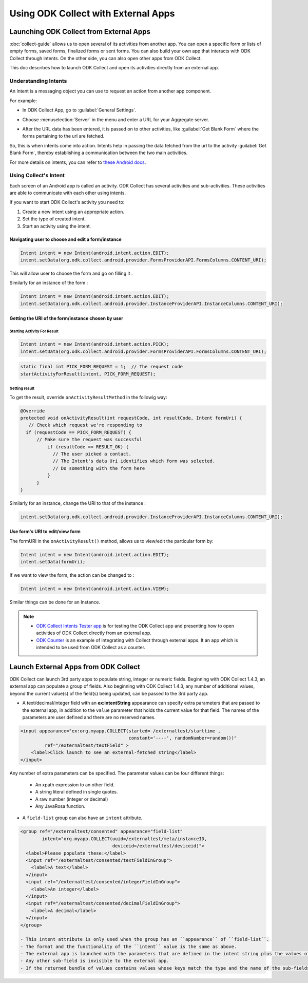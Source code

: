 Using ODK Collect with External Apps
======================================

.. _launch-collect:

Launching ODK Collect from External Apps
------------------------------------------

:doc:`collect-guide` allows us to open several of its activities from another app. You can open a specific form or lists of empty forms, saved forms, finalized forms or sent forms. You can also build your own app that interacts with ODK Collect through intents. On the other side, you can also open other apps from ODK Collect.

This doc describes how to launch ODK Collect and open its activities directly from an external app.

.. _about-intents:

Understanding Intents
~~~~~~~~~~~~~~~~~~~~~~~

An Intent is a messaging object you can use to request an action from another app component. 

For example:
  
- In ODK Collect App, go to :guilabel:`General Settings`.

.. image:: /img/collect-intent/general-settings.png
   :alt: Image showing general settings option.
   :class: device-screen-vertical

- Choose :menuselection:`Server` in the menu and enter a URL for your Aggregate server. 

.. image:: /img/collect-intent/server.png
   :alt: Image showing server option.
   :class: device-screen-vertical

.. image:: /img/collect-intent/server-url.png
   :alt: Image showing server url.
   :class: device-screen-vertical

- After the URL data has been entered, it is passed on to other activities, like :guilabel:`Get Blank Form` where the forms pertaining to the url are fetched.

.. image:: /img/collect-intent/get-blank-form.png
   :alt: Image showing connection to server made.
   :class: device-screen-vertical

So, this is when intents come into action. Intents help in passing the data fetched from the url to the activity :guilabel:`Get Blank Form`, thereby establishing a communication between the two main activities.

For more details on intents, you can refer to `these Android docs <https://developer.android.com/guide/components/intents-filters.html>`_.

.. _use-intent:

Using Collect's Intent
~~~~~~~~~~~~~~~~~~~~~~~~~

Each screen of an Android app is called an activity. ODK Collect has several activities and sub-activities. These activities are able to communicate with each other using intents.

If you want to start ODK Collect's activity you need to:

1. Create a new intent using an appropriate action.
2. Set the type of created intent.
3. Start an activity using the intent.

.. _edit-form:

Navigating user to choose and edit a form/instance 
""""""""""""""""""""""""""""""""""""""""""""""""""""
 
.. code-block:: java
 	
  Intent intent = new Intent(android.intent.action.EDIT);
  intent.setData(org.odk.collect.android.provider.FormsProviderAPI.FormsColumns.CONTENT_URI);
 
This will allow user to choose the form and go on filling it .
 
Similarly for an instance of the form : 
 
.. code-block:: java
 
  Intent intent = new Intent(android.intent.action.EDIT);
  intent.setData(org.odk.collect.android.provider.InstanceProviderAPI.InstanceColumns.CONTENT_URI);

.. _get-uri: 	
 
Getting the URI of the form/instance chosen by user
"""""""""""""""""""""""""""""""""""""""""""""""""""""

.. _start-activity:

Starting Activity For Result
''''''''''''''''''''''''''''''

.. code-block:: java
 
  Intent intent = new Intent(android.intent.action.PICK);
  intent.setData(org.odk.collect.android.provider.FormsProviderAPI.FormsColumns.CONTENT_URI);
 
.. code-block:: java
 
  static final int PICK_FORM_REQUEST = 1;  // The request code
  startActivityForResult(intent, PICK_FORM_REQUEST);

.. _get-result:

Getting result
''''''''''''''''
 
To get the result, override ``onActivityResultMethod`` in the followig way:

.. code-block:: java

  @Override
  protected void onActivityResult(int requestCode, int resultCode, Intent formUri) {
     // Check which request we're responding to
    if (requestCode == PICK_FORM_REQUEST) {
        // Make sure the request was successful
	    if (resultCode == RESULT_OK) {
 	      // The user picked a contact.
 	      // The Intent's data Uri identifies which form was selected.
 	      // Do something with the form here
 	    }
	}	
  }
 

Similarly for an instance, change the URI to that of the instance :
 
.. code-block:: java
 
  intent.setData(org.odk.collect.android.provider.InstanceProviderAPI.InstanceColumns.CONTENT_URI);

.. _use-form-uri:

Use form's URI to edit/view form
""""""""""""""""""""""""""""""""""
 
The formURI in the ``onActivityResult()`` method, allows us to view/edit the particular form by:
 
.. code-block:: java
 
  Intent intent = new Intent(android.intent.action.EDIT);
  intent.setData(formUri);
 
If we want to view the form, the action can be changed to :
 
.. code-block:: java
 
  Intent intent = new Intent(android.intent.action.VIEW);
 
Similar things can be done for an Instance.
 
.. note::

  - `ODK Collect Intents Tester app <https://github.com/grzesiek2010/collectTester>`_ is for testing the ODK Collect app and presenting how to open activities of ODK Collect directly from an external app.
  - `ODK Counter <https://github.com/opendatakit/counter>`_ is an example of integrating with Collect through external apps. It an app which is intended to be used from ODK Collect as a counter. 

.. _launch-apps:

Launch External Apps from ODK Collect
---------------------------------------

ODK Collect can launch 3rd party apps to populate string, integer or numeric fields. Beginning with ODK Collect 1.4.3, an external app can populate a group of fields. Also beginning with ODK Collect 1.4.3, any number of additional values, beyond the current value(s) of the field(s) being updated, can be passed to the 3rd party app.

- A text/decimal/integer field with an **ex:intentString** appearance can specify extra parameters that are passed to the external app, in addition to the ``value`` parameter that holds the current value for that field. The names of the parameters are user defined and there are no reserved names. 

.. code-block:: xml

  <input appearance="ex:org.myapp.COLLECT(started= /externaltest/starttime ,
                                          constant='----', randomNumber=random())" 
           ref="/externaltest/textField" >
      <label>Click launch to see an external-fetched string</label>
  </input>

Any number of extra parameters can be specified. The parameter values can be four different things:

  - An xpath expression to an other field.
  - A string literal defined in single quotes.
  - A raw number (integer or decimal)
  - Any JavaRosa function.


- A ``field-list`` group can also have an ``intent`` attribute.

.. code-block:: xml

  <group ref="/externaltest/consented" appearance="field-list" 
          intent="org.myapp.COLLECT(uuid=/externaltest/meta/instanceID, 
                                    deviceid=/externaltest/deviceid)">
    <label>Please populate these:</label>
    <input ref="/externaltest/consented/textFieldInGroup">
      <label>A text</label>
    </input>
    <input ref="/externaltest/consented/integerFieldInGroup">
      <label>An integer</label>
    </input>
    <input ref="/externaltest/consented/decimalFieldInGroup">
      <label>A decimal</label>
    </input>
  </group>

  - This intent attribute is only used when the group has an ``appearance`` of ``field-list``.
  - The format and the functionality of the ``intent`` value is the same as above.
  - The external app is launched with the parameters that are defined in the intent string plus the values of all the sub-fields that are either text, decimal, or integer.
  - Any other sub-field is invisible to the external app.
  - If the returned bundle of values contains values whose keys match the type and the name of the sub-fields, then these values overwrite the current values of those sub-fields.

.. seealso::

  The source code for example of an external application that collects and returns a single field value is provided, here: `BreathCounter <https://github.com/opendatakit/breathcounter>`_. The project includes the form definition (.xml) file that works with the application.

